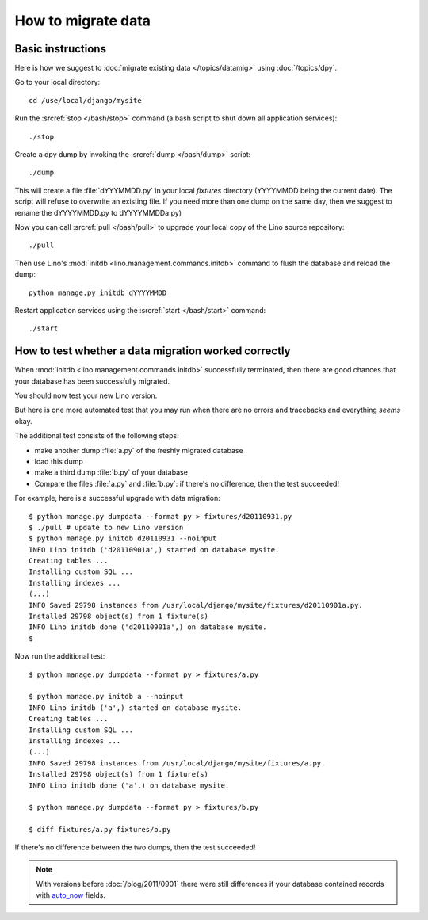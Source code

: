 How to migrate data
===================

Basic instructions
------------------

Here is how we suggest to 
:doc:`migrate existing data </topics/datamig>` 
using :doc:`/topics/dpy`.

Go to your local directory::

  cd /use/local/django/mysite

Run the :srcref:`stop </bash/stop>` command (a bash script to shut down all 
application services)::

  ./stop
  
Create a dpy dump by invoking the :srcref:`dump </bash/dump>` script::

  ./dump
  
This will create a file :file:`dYYYMMDD.py` in your 
local `fixtures` directory (YYYYMMDD being the current date).
The script will refuse to overwrite an existing file. 
If you need more than one dump on the same day, 
then we suggest to rename the dYYYYMMDD.py to dYYYYMMDDa.py)
 
Now you can call :srcref:`pull </bash/pull>` to upgrade 
your local copy of the Lino source repository::

  ./pull
  
Then use Lino's :mod:`initdb <lino.management.commands.initdb>` 
command to flush the database and reload the dump::
  
  python manage.py initdb dYYYYMMDD
  
Restart application services using the :srcref:`start </bash/start>` 
command::
  
  ./start



How to test whether a data migration worked correctly
-----------------------------------------------------

When :mod:`initdb <lino.management.commands.initdb>` 
successfully terminated, then there are good chances 
that your database has been successfully migrated. 

You should now test your new Lino version.

But here is one more automated test that you may run when 
there are no errors and tracebacks and everything *seems* 
okay.

The additional test consists of the following steps:

- make another dump :file:`a.py` of the freshly migrated database 
- load this dump 
- make a third dump :file:`b.py` of your database 
- Compare the files :file:`a.py` and :file:`b.py`:
  if there's no difference, then the test succeeded!


For example, here is a successful upgrade with data migration::
  
  $ python manage.py dumpdata --format py > fixtures/d20110931.py
  $ ./pull # update to new Lino version
  $ python manage.py initdb d20110931 --noinput
  INFO Lino initdb ('d20110901a',) started on database mysite.
  Creating tables ...
  Installing custom SQL ...
  Installing indexes ...
  (...)
  INFO Saved 29798 instances from /usr/local/django/mysite/fixtures/d20110901a.py.
  Installed 29798 object(s) from 1 fixture(s)
  INFO Lino initdb done ('d20110901a',) on database mysite.  
  $
  

Now run the additional test::  
  
  $ python manage.py dumpdata --format py > fixtures/a.py
  
  $ python manage.py initdb a --noinput
  INFO Lino initdb ('a',) started on database mysite.
  Creating tables ...
  Installing custom SQL ...
  Installing indexes ...
  (...)
  INFO Saved 29798 instances from /usr/local/django/mysite/fixtures/a.py.
  Installed 29798 object(s) from 1 fixture(s)
  INFO Lino initdb done ('a',) on database mysite.  
  
  $ python manage.py dumpdata --format py > fixtures/b.py
  
  $ diff fixtures/a.py fixtures/b.py
  
If there's no difference between the two dumps, then the test succeeded!
  
.. note:: 

  With versions before :doc:`/blog/2011/0901` there were still 
  differences if your database contained records with 
  `auto_now 
  <https://docs.djangoproject.com/en/dev/ref/models/fields/#django.db.models.DateField.auto_now>`_
  fields.
  